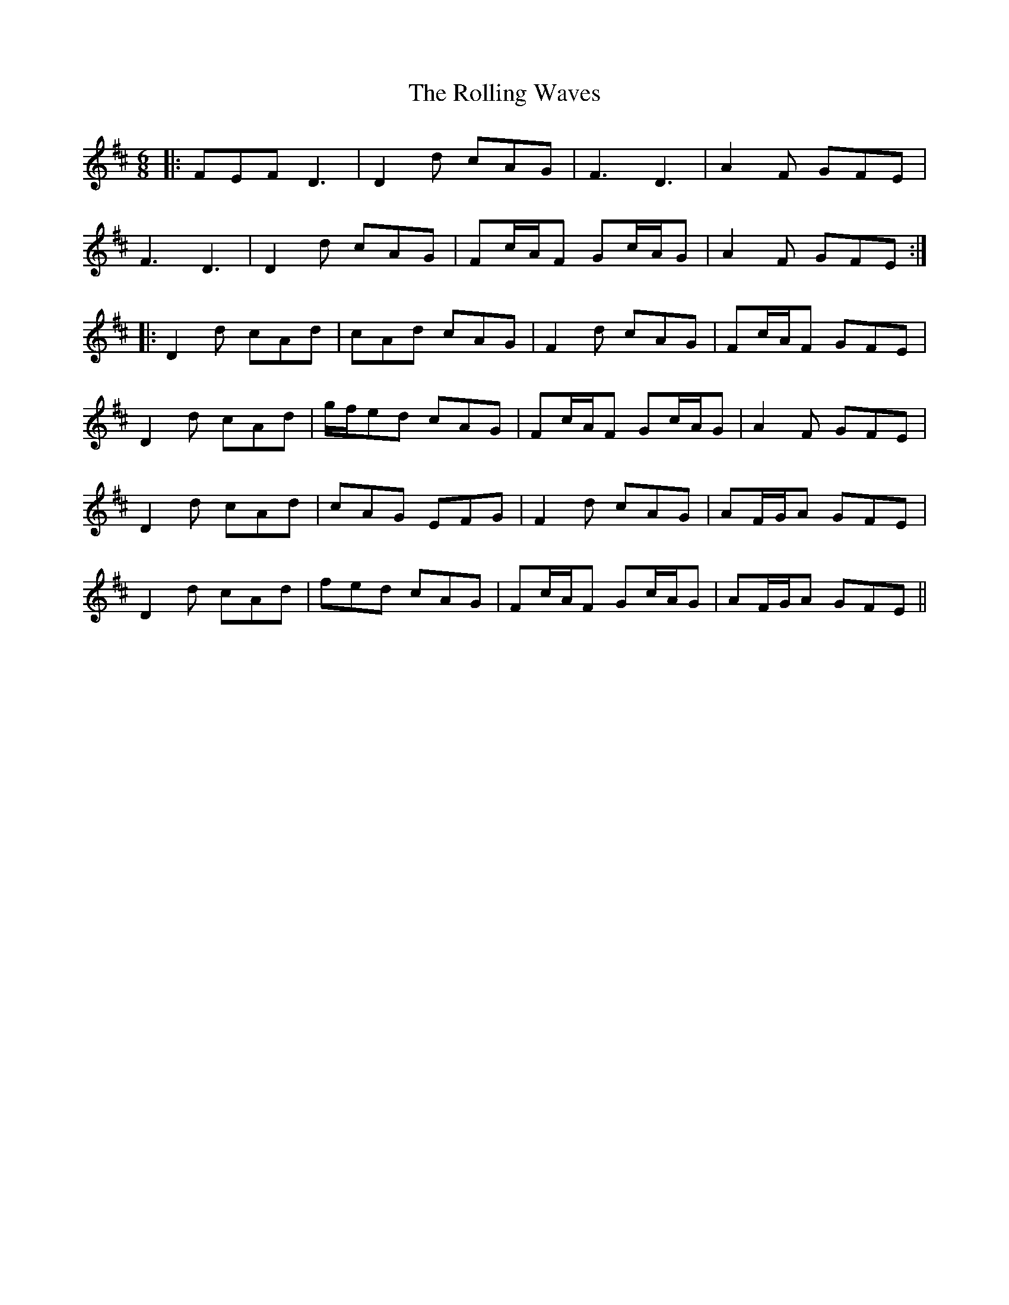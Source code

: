 X: 35101
T: Rolling Waves, The
R: jig
M: 6/8
K: Dmajor
|:FEF D3|D2d cAG|F3 D3|A2F GFE|
F3 D3|D2d cAG|Fc/A/F Gc/A/G|A2F GFE:|
|:D2d cAd|cAd cAG|F2d cAG|Fc/A/F GFE|
D2d cAd|g/f/ed cAG|Fc/A/F Gc/A/G|A2F GFE|
D2d cAd|cAG EFG|F2d cAG|AF/G/A GFE|
D2d cAd|fed cAG|Fc/A/F Gc/A/G|AF/G/A GFE||

